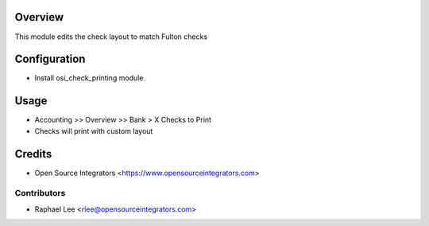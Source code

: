 Overview
========

This module edits the check layout to match Fulton checks

Configuration
=============

* Install osi_check_printing module

Usage
=====

* Accounting >> Overview >> Bank > X Checks to Print
* Checks will print with custom layout

Credits
=======

* Open Source Integrators <https://www.opensourceintegrators.com>

Contributors
------------

* Raphael Lee <rlee@opensourceintegrators.com>
